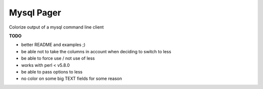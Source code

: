 Mysql Pager
===========

Colorize output of a mysql command line client

**TODO**

- better README and examples ;)
- be able not to take the columns in account when deciding to switch to less
- be able to force use / not use of less
- works with perl < v5.8.0
- be able to pass options to less
- no color on some big TEXT fields for some reason